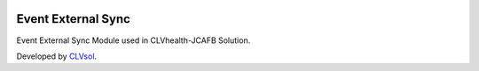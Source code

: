 .. image:: https://img.shields.io/badge/licence-AGPL--3-blue.svg
   :target: http://www.gnu.org/licenses/agpl-3.0-standalone.html
   :alt: License: AGPL-3

===================
Event External Sync
===================

Event External Sync Module used in CLVhealth-JCAFB Solution.

Developed by `CLVsol <https://github.com/CLVsol>`_.
